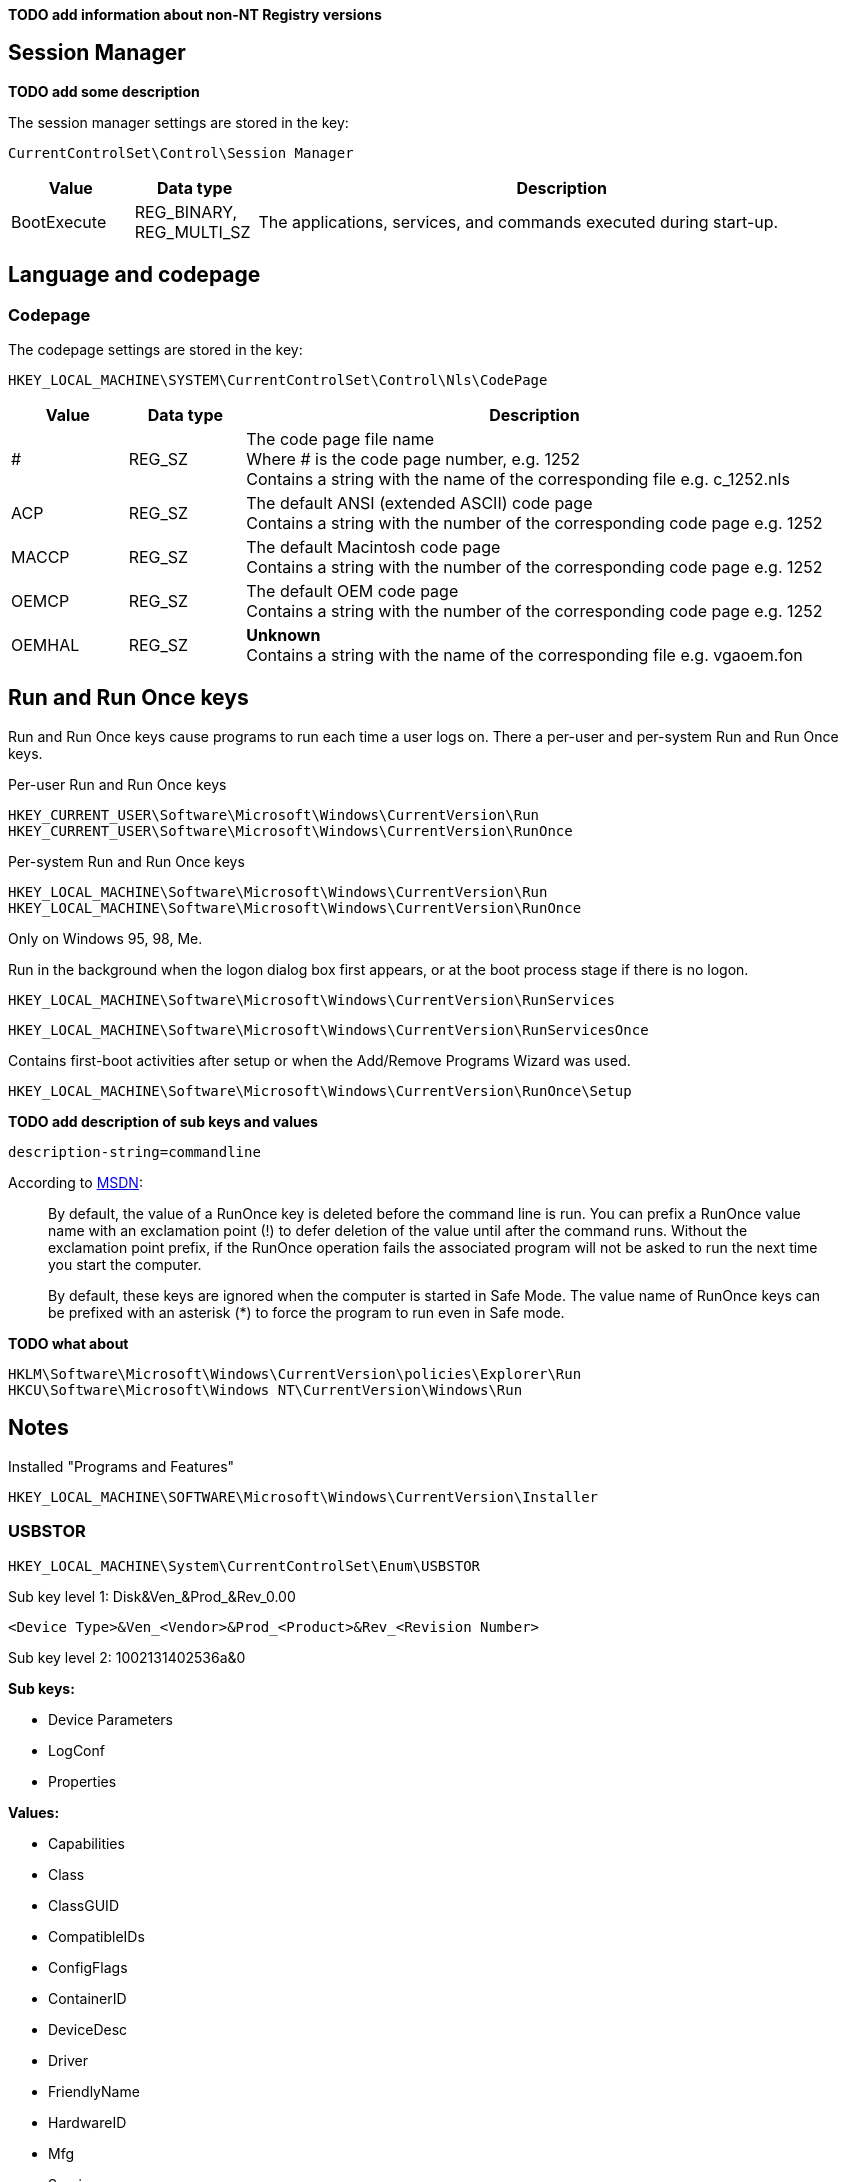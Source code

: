 *TODO add information about non-NT Registry versions*

:toc:
:toclevels: 4

== Session Manager

*TODO add some description*

The session manager settings are stored in the key:

....
CurrentControlSet\Control\Session Manager
....

[cols="1,1,5",options="header"]
|===
| Value | Data type | Description
| BootExecute | REG_BINARY, REG_MULTI_SZ | The applications, services, and commands executed during start-up.
|===

== Language and codepage

=== Codepage

The codepage settings are stored in the key:

....
HKEY_LOCAL_MACHINE\SYSTEM\CurrentControlSet\Control\Nls\CodePage
....

[cols="1,1,5",options="header"]
|===
| Value | Data type | Description
| # | REG_SZ | The code page file name +
Where # is the code page number, e.g. 1252 +
Contains a string with the name of the corresponding file e.g. c_1252.nls
| ACP | REG_SZ | The default ANSI (extended ASCII) code page +
Contains a string with the number of the corresponding code page e.g. 1252
| MACCP | REG_SZ | The default Macintosh code page +
Contains a string with the number of the corresponding code page e.g. 1252
| OEMCP | REG_SZ | The default OEM code page +
Contains a string with the number of the corresponding code page e.g. 1252
| OEMHAL | REG_SZ | [yellow-background]*Unknown* +
Contains a string with the name of the corresponding file e.g. vgaoem.fon
|===

== Run and Run Once keys

Run and Run Once keys cause programs to run each time a user logs on. There a 
per-user and per-system Run and Run Once keys.

Per-user Run and Run Once keys

....
HKEY_CURRENT_USER\Software\Microsoft\Windows\CurrentVersion\Run
HKEY_CURRENT_USER\Software\Microsoft\Windows\CurrentVersion\RunOnce
....

Per-system Run and Run Once keys

....
HKEY_LOCAL_MACHINE\Software\Microsoft\Windows\CurrentVersion\Run
HKEY_LOCAL_MACHINE\Software\Microsoft\Windows\CurrentVersion\RunOnce
....

Only on Windows 95, 98, Me.

Run in the background when the logon dialog box first appears, or at the boot 
process stage if there is no logon.

....
HKEY_LOCAL_MACHINE\Software\Microsoft\Windows\CurrentVersion\RunServices
....
....
HKEY_LOCAL_MACHINE\Software\Microsoft\Windows\CurrentVersion\RunServicesOnce
....

Contains first-boot activities after setup or when the Add/Remove Programs 
Wizard was used.

....
HKEY_LOCAL_MACHINE\Software\Microsoft\Windows\CurrentVersion\RunOnce\Setup
....

*TODO add description of sub keys and values*

....
description-string=commandline
....

According to http://msdn.microsoft.com/en-us/library/aa376977(v=vs.85).aspx[MSDN]:
[quote]
____
By default, the value of a RunOnce key is deleted before the command line is 
run. You can prefix a RunOnce value name with an exclamation point (!) to defer 
deletion of the value until after the command runs. Without the exclamation 
point prefix, if the RunOnce operation fails the associated program will not be 
asked to run the next time you start the computer.

By default, these keys are ignored when the computer is started in Safe Mode. 
The value name of RunOnce keys can be prefixed with an asterisk (*) to force 
the program to run even in Safe mode.
____

*TODO what about*

....
HKLM\Software\Microsoft\Windows\CurrentVersion\policies\Explorer\Run
HKCU\Software\Microsoft\Windows NT\CurrentVersion\Windows\Run
....

== Notes

Installed "Programs and Features"

....
HKEY_LOCAL_MACHINE\SOFTWARE\Microsoft\Windows\CurrentVersion\Installer
....

=== USBSTOR

....
HKEY_LOCAL_MACHINE\System\CurrentControlSet\Enum\USBSTOR
....

Sub key level 1: Disk&Ven_&Prod_&Rev_0.00
....
<Device Type>&Ven_<Vendor>&Prod_<Product>&Rev_<Revision Number>
....

Sub key level 2: 1002131402536a&0

*Sub keys:*

* Device Parameters
* LogConf
* Properties

*Values:*

* Capabilities
* Class
* ClassGUID
* CompatibleIDs
* ConfigFlags
* ContainerID
* DeviceDesc
* Driver
* FriendlyName
* HardwareID
* Mfg
* Service

=== System restore

....
HKEY_LOCAL_MACHINE\Software\Microsoft\Windows NT\SystemRestore
....

=== Windows system locations

....
HKEY_LOCAL_MACHINE\Software\Microsoft\Windows\CurrentVersion
....

[cols="1,1,5",options="header"]
|===
| Value | Data type | Description
| CommonFilesDir | REG_SZ |
| DevicePath | REG_SZ |
| MediaPath | REG_SZ |
| MediaPathUnexpanded | REG_SZ |
| PF_AccessoriesName | |
| ProductId | |
| ProgramFilesDir | REG_SZ |
| SM_AccessoriesName | |
| SM_ConfigureProgramsExisted | |
| SM_ConfigureProgramsName | |
| SM_GamesName | |
| WallPaperDir | REG_SZ |
|===

=== Windows version information

....
HKEY_LOCAL_MACHINE\Software\Microsoft\Windows NT\CurrentVersion
....

[cols="1,1,5",options="header"]
|===
| Value | Data type | Description
| BuildLab | REG_SZ |
| CSDVersion | REG_SZ | Service pack
| CurrentBuild | REG_SZ | Current build (obsolete) e.g. 1.511.1
| CurrentBuildNumber | REG_SZ | Current build number e.g. 2600
| CurrentType | REG_SZ |
| CurrentVersion | REG_SZ | Current major and minor version e.g. 5.1
| DigitalProductId | REG_BINARY |
| InstallDate | REG_LONG |
| LicenseInfo | REG_BINARY |
| PathName | REG_SZ | Windows path name e.g. C:\Windows
| ProductId | REG_SZ | Product identifier
| ProductName | REG_SZ | Product name e.g Microsoft Windows XP
| RegDone | |
| RegisteredOrganization | REG_SZ | Registered organization
| RegisteredOwner | REG_SZ | Registered owner
| SoftwareType | REG_SZ | Software type e.g. SYSTEM
| SourcePath | REG_SZ |
| SubVersionNumber | |
| SystemRoot | REG_SZ | The system root also the value of %SystemRoot%
|===

== Also see

* https://github.com/libyal/winreg-kb/wiki/Time-zone-keys[Time Zone Keys]

== External Links

* http://technet.microsoft.com/en-us/library/cc963230.aspx[MSDN: BootExecute]
* http://msdn.microsoft.com/en-us/library/aa376977(v=vs.85).aspx[MSDN: Run and RunOnce Registry Keys]

